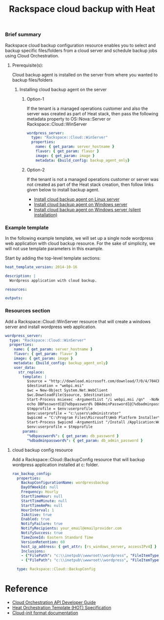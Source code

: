 #+TITLE: Rackspace cloud backup with Heat

*** Brief summary

Rackspace cloud backup configuration resource enables you to select and
backup specific files/folders from a cloud server and schedule backup jobs
using Cloud Orchestration.

**** Prerequisite(s):
Cloud backup agent is installed on the server from where you wanted to backup files/folders

***** Installing cloud backup agent on the server
****** Option-1
If the tenant is a managed operations customer and also the server
was created as part of Heat stack, then pass the following metadata property to
OS::Nova::Server or Rackspace::Cloud::WinServer

#+BEGIN_SRC yaml
  wordpress_server:
    type: "Rackspace::Cloud::WinServer"
    properties:
      name: { get_param: server_hostname }
      flavor: { get_param: flavor }
      image: { get_param: image }
      metadata: {build_config: backup_agent_only}
#+END_SRC

****** Option-2
If the tenant is not a managed operations customer or server was not created
as part of the Heat stack creation, then follow links given below to install backup agent.

- [[http://www.rackspace.com/knowledge_center/article/rackspace-cloud-backup-install-the-agent-on-linux][Install cloud backup agent on Linux server]]
- [[http://www.rackspace.com/knowledge_center/article/rackspace-cloud-backup-install-the-agent-on-windows][Install cloud backup agent on Windows server]]
- [[http://www.rackspace.com/knowledge_center/article/rackspace-cloud-backup-install-the-agent-on-windows-by-using-silent-installation][Install cloud backup agent on Windows server (silent installation)]]

*** Example template

In the following example template, we will set up a single node wordpress
web application with cloud backup resource.  For the sake of simplicity,
we will not use template parameters in this example.

Start by adding the top-level template sections:

#+BEGIN_SRC yaml
heat_template_version: 2014-10-16

description: |
  Wordpress application with cloud backup.

resources:

outputs:

#+END_SRC

*** Resources section

Add a Rackspace::Cloud::WinServer resource that will create a windows server
and install wordpress web application.

#+BEGIN_SRC yaml
  wordpress_server:
    type: "Rackspace::Cloud::WinServer"
    properties:
      name: { get_param: server_hostname }
      flavor: { get_param: flavor }
      image: { get_param: image }
      metadata: {build_config: backup_agent_only}
      user_data:
        str_replace:
          template: |
            $source = "http://download.microsoft.com/download/7/0/4/704CEB4C-9F42-4962-A2B0-5C84B0682C7A/WebPlatformInstaller_amd64_en-US.msi"
            $destination = "webpi.msi"
            $wc = New-Object System.Net.WebClient
            $wc.DownloadFile($source, $destination)
            Start-Process msiexec -ArgumentList "/i webpi.msi /qn"  -NoNewWindow -Wait
            echo DBPassword[@]%dbpassword% DBAdminPassword[@]%dbadminpassword% > test.app
            $tmpprofile = $env:userprofile
            $env:userprofile = "c:\users\administrator"
            $wpicmd = "C:\Program Files\Microsoft\Web Platform Installer\WebPICMD.exe"
            Start-Process $wpicmd -ArgumentList "/Install /Application:Wordpress@test.app /MySQLPassword:%dbadminpassword% /AcceptEULA /Log:.\wpi.log"  -NoNewWindow -Wait
            $env:userprofile = $tmpprofile
          params:
            "%dbpassword%": { get_param: db_password }
            "%dbadminpassword%": { get_param: db_admin_password }
#+END_SRC

**** cloud backup config resource
Add a Rackspace::Cloud::BackupConfig resource that will backup
wordpress application installed at c:\inetpub\wwwroot\wordpress folder.

#+BEGIN_SRC yaml
  rax_backup_config:
    properties:
      BackupConfigurationName: wordpressbackup
      DayOfWeekId: null
      Frequency: Hourly
      StartTimeHour: null
      StartTimeMinute: null
      StartTimeAmPm: null
      HourInterval: 1
      IsActive: true
      Enabled: true
      NotifyFailure: true
      NotifyRecipients: your_email@emailprovider.com
      NotifySuccess: true
      TimeZoneId: Eastern Standard Time
      VersionRetention: 60
      host_ip_address: { get_attr: [rs_windows_server, accessIPv4] }
      Inclusions:
      - {"FilePath": "c:\\inetpub\\wwwroot\\wordpress", "FileItemType": "Folder" }
      - {"FilePath": "c:\\inetpub\\wwwroot\\wordpress", "FileItemType": "Folder" }
    
    type: Rackspace::Cloud::BackupConfig
#+END_SRC

* Reference

- [[http://docs.rackspace.com/orchestration/api/v1/orchestration-devguide/content/overview.html][Cloud Orchestration API Developer Guide]]
- [[http://docs.openstack.org/developer/heat/template_guide/hot_spec.html][Heat Orchestration Template (HOT) Specification]]
- [[http://cloudinit.readthedocs.org/en/latest/topics/format.html][Cloud-init format documentation]]
